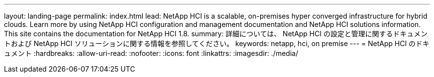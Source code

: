 ---
layout: landing-page 
permalink: index.html 
lead: NetApp HCI is a scalable, on-premises hyper converged infrastructure for hybrid clouds. Learn more by using NetApp HCI configuration and management documentation and NetApp HCI solutions information. This site contains the documentation for NetApp HCI 1.8. 
summary: 詳細については、 NetApp HCI の設定と管理に関するドキュメントおよび NetApp HCI ソリューションに関する情報を参照してください。 
keywords: netapp, hci, on premise 
---
= NetApp HCI のドキュメント
:hardbreaks:
:allow-uri-read: 
:nofooter: 
:icons: font
:linkattrs: 
:imagesdir: ./media/


